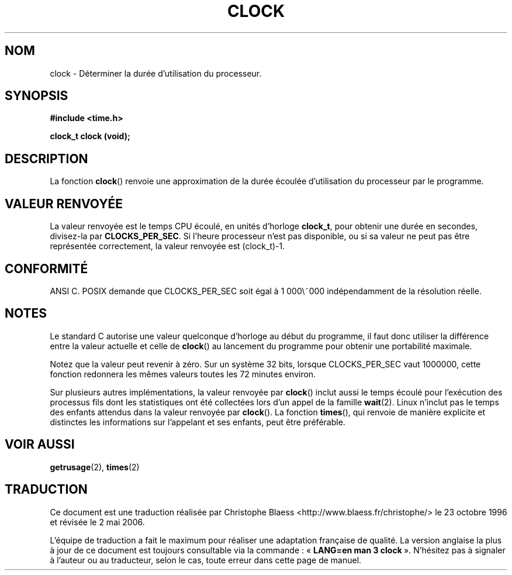 .\" (c) 1993 by Thomas Koenig (ig25@rz.uni-karlsruhe.de)
.\"
.\" Permission is granted to make and distribute verbatim copies of this
.\" manual provided the copyright notice and this permission notice are
.\" preserved on all copies.
.\"
.\" Permission is granted to copy and distribute modified versions of this
.\" manual under the conditions for verbatim copying, provided that the
.\" entire resulting derived work is distributed under the terms of a
.\" permission notice identical to this one
.\"
.\" Since the Linux kernel and libraries are constantly changing, this
.\" manual page may be incorrect or out-of-date.  The author(s) assume no
.\" responsibility for errors or omissions, or for damages resulting from
.\" the use of the information contained herein.  The author(s) may not
.\" have taken the same level of care in the production of this manual,
.\" which is licensed free of charge, as they might when working
.\" professionally.
.\"
.\" Formatted or processed versions of this manual, if unaccompanied by
.\" the source, must acknowledge the copyright and authors of this work.
.\" License.
.\" Modified Sat Jul 24 21:27:01 1993 by Rik Faith (faith@cs.unc.edu)
.\" Modified 14 Jun 2002, Michael Kerrisk <mtk16@ext.canterbury.ac.nz>
.\" 	Added notes on differences from other Unices with respect to
.\"	waited-for children.
.\"
.\" Traduction 23/10/1996 par Christophe Blaess (ccb@club-internet.fr)
.\" Màj 26/06/2000 LDP-1.30
.\" Màj 04/06/2001 LDP-1.36
.\" Màj 21/07/2003 LDP-1.56
.\" Màj 01/05/2006 LDP-1.67.1
.\"
.TH CLOCK 3 "14 juin 2002" LDP "Manuel du programmeur Linux"
.SH NOM
clock \- Déterminer la durée d'utilisation du processeur.
.SH SYNOPSIS
.nf
.B #include <time.h>
.sp
.B clock_t clock (void);
.fi
.SH DESCRIPTION
La fonction
.BR clock ()
renvoie une approximation de la durée écoulée d'utilisation du processeur
par le programme.
.SH "VALEUR RENVOYÉE"
La valeur renvoyée est le temps CPU écoulé, en unités d'horloge
.BR clock_t ,
pour obtenir une durée en secondes, divisez-la par
.BR CLOCKS_PER_SEC .
Si l'heure processeur n'est pas disponible, ou si sa valeur ne peut pas
être représentée correctement, la valeur renvoyée est (clock_t)\-1.
.SH "CONFORMITÉ"
ANSI C.
POSIX demande que CLOCKS_PER_SEC soit égal à 1\ 000\ 000 indépendamment de
la résolution réelle.
.SH NOTES
Le standard C autorise une valeur quelconque d'horloge au début du programme,
il faut donc utiliser la différence entre la valeur actuelle et celle de
.BR clock ()
au lancement du programme pour obtenir une portabilité maximale.
.PP
Notez que la valeur peut revenir à zéro. Sur un système 32 bits, lorsque
CLOCKS_PER_SEC vaut 1000000, cette fonction redonnera les mêmes valeurs toutes
les 72 minutes environ.
.PP
Sur plusieurs autres implémentations,
la valeur renvoyée par
.BR clock ()
inclut aussi le temps écoulé pour l'exécution des processus fils dont les
statistiques ont été collectées lors d'un appel de la famille
.BR wait (2).
Linux n'inclut pas le temps des enfants attendus dans la
valeur renvoyée par
.BR clock ().
.\" I have seen this behaviour on Irix 6.3, and the OSF/1, HP/UX, and
.\" Solaris manual pages say that clock() also does this on those systems.
.\" POSIX 1003.1-2001 doesn't explicitly allow this, nor is there an
.\" explicit prohibition. -- MTK
La fonction
.BR times (),
qui renvoie de manière explicite et distinctes les informations sur l'appelant
et ses enfants, peut être préférable.
.SH "VOIR AUSSI"
.BR getrusage (2),
.BR times (2)
.SH TRADUCTION
.PP
Ce document est une traduction réalisée par Christophe Blaess
<http://www.blaess.fr/christophe/> le 23\ octobre\ 1996
et révisée le 2\ mai\ 2006.
.PP
L'équipe de traduction a fait le maximum pour réaliser une adaptation
française de qualité. La version anglaise la plus à jour de ce document est
toujours consultable via la commande\ : «\ \fBLANG=en\ man\ 3\ clock\fR\ ».
N'hésitez pas à signaler à l'auteur ou au traducteur, selon le cas, toute
erreur dans cette page de manuel.
